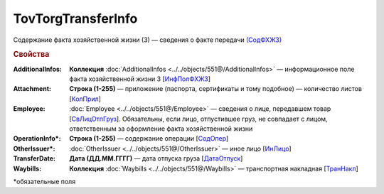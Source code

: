 TovTorgTransferInfo
====================

Содержание факта хозяйственной жизни (3) — сведения о факте передачи `(СодФХЖ3) <https://normativ.kontur.ru/document?moduleId=1&documentId=339634&rangeId=5637282>`_

.. rubric:: Свойства

:AdditionalInfos:
  **Коллекция** :doc:`AdditionalInfos <../../objects/551@/AdditionalInfos>` — информационное поле факта хозяйственной жизни 3 [`ИнфПолФХЖ3 <https://normativ.kontur.ru/document?moduleId=1&documentId=339634&rangeId=5637283>`_]

:Attachment:
  **Строка (1-255)** — приложение (паспорта, сертификаты и тому подобное) — количество листов [`КолПрил <https://normativ.kontur.ru/document?moduleId=1&documentId=339634&rangeId=5637284>`_]

:Employee:
  :doc:`Employee <../../objects/551@/Employee>` — сведения о лице, передавшем товар [`СвЛицОтпГруз <https://normativ.kontur.ru/document?moduleId=1&documentId=339634&rangeId=5637285>`_]. Обязательны, если лицо, отпустившее груз, не совпадает с лицом, ответственным за оформление факта хозяйственной жизни

:OperationInfo\*:
  **Строка (1-255)** — содержание операции [`СодОпер <https://normativ.kontur.ru/document?moduleId=1&documentId=339634&rangeId=5637288>`_]

:OtherIssuer\*:
  :doc:`OtherIssuer <../../objects/551@/OtherIssuer>` — иное лицо [`ИнЛицо <https://normativ.kontur.ru/document?moduleId=1&documentId=339634&rangeId=5637292>`_]

:TransferDate:
  **Дата (ДД.ММ.ГГГГ)** — дата отпуска груза [`ДатаОтпуск <https://normativ.kontur.ru/document?moduleId=1&documentId=339634&rangeId=5637286>`_]

:Waybills:
  **Коллекция** :doc:`Waybills <../../objects/551@/Waybills>` — транспортная накладная [`ТранНакл <https://normativ.kontur.ru/document?moduleId=1&documentId=339634&rangeId=5637287>`_]


\*обязательные поля